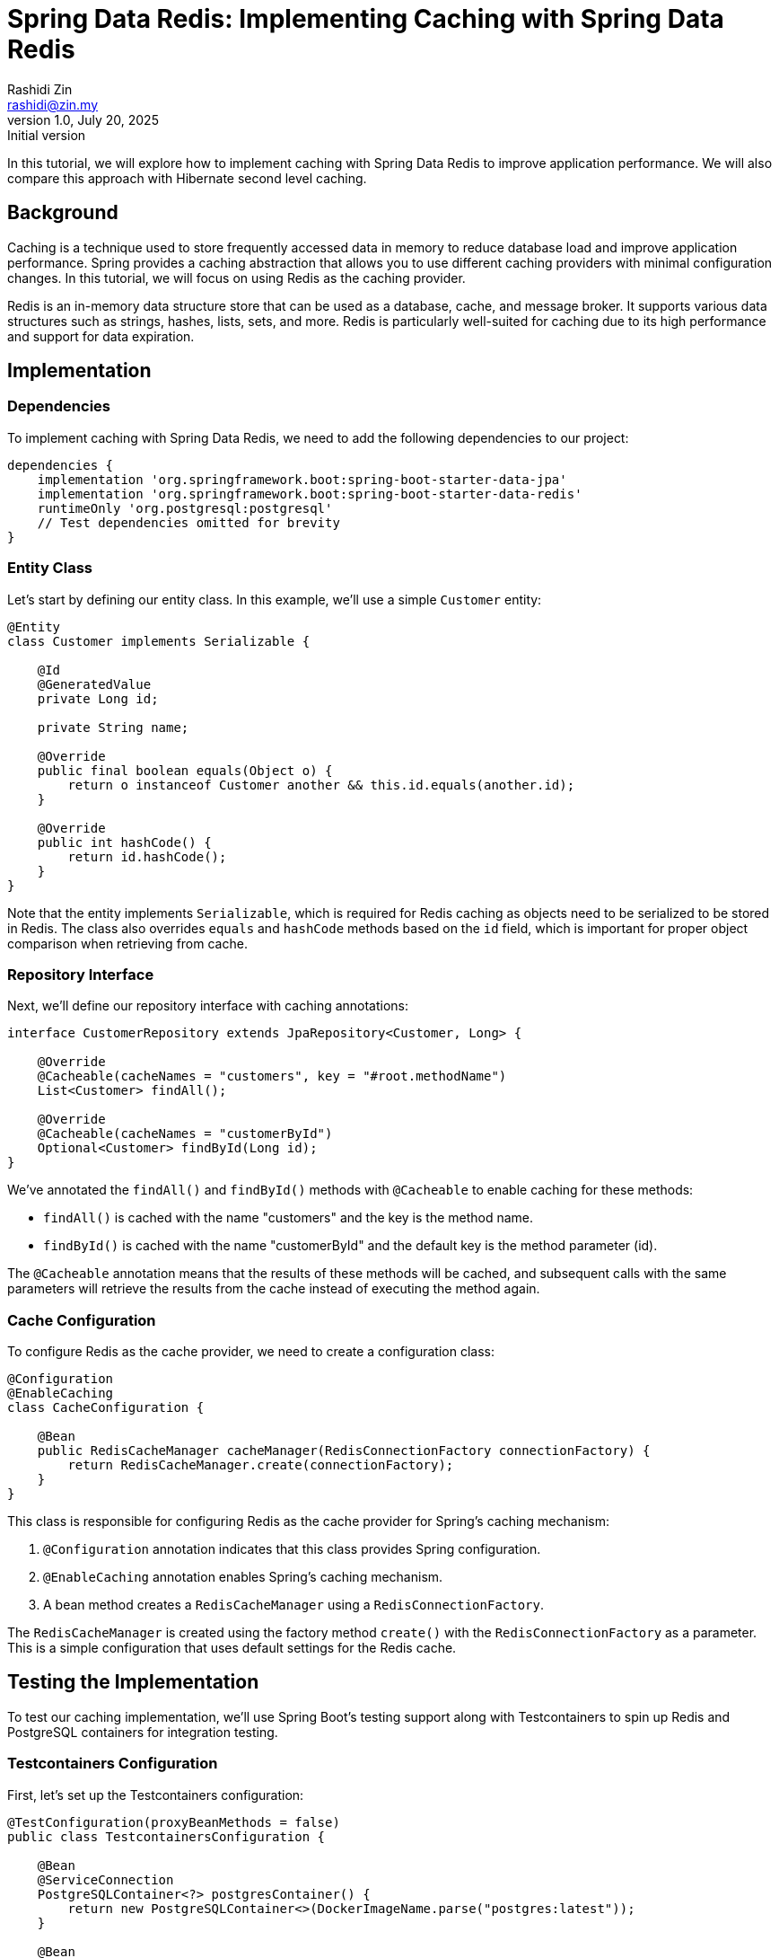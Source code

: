 = Spring Data Redis: Implementing Caching with Spring Data Redis
:source-highlighter: highlight.js
:highlightjs-languages: java, kotlin
Rashidi Zin <rashidi@zin.my>
1.0, July 20, 2025: Initial version
:icons: font
:url-quickref: https://github.com/rashidi/spring-boot-tutorials/tree/master/data-redis-cache

In this tutorial, we will explore how to implement caching with Spring Data Redis to improve application performance. We will also compare this approach with Hibernate second level caching.

== Background

Caching is a technique used to store frequently accessed data in memory to reduce database load and improve application performance. Spring provides a caching abstraction that allows you to use different caching providers with minimal configuration changes. In this tutorial, we will focus on using Redis as the caching provider.

Redis is an in-memory data structure store that can be used as a database, cache, and message broker. It supports various data structures such as strings, hashes, lists, sets, and more. Redis is particularly well-suited for caching due to its high performance and support for data expiration.

== Implementation

=== Dependencies

To implement caching with Spring Data Redis, we need to add the following dependencies to our project:

[source, groovy]
----
dependencies {
    implementation 'org.springframework.boot:spring-boot-starter-data-jpa'
    implementation 'org.springframework.boot:spring-boot-starter-data-redis'
    runtimeOnly 'org.postgresql:postgresql'
    // Test dependencies omitted for brevity
}
----

=== Entity Class

Let's start by defining our entity class. In this example, we'll use a simple `Customer` entity:

[source, java]
----
@Entity
class Customer implements Serializable {

    @Id
    @GeneratedValue
    private Long id;

    private String name;

    @Override
    public final boolean equals(Object o) {
        return o instanceof Customer another && this.id.equals(another.id);
    }

    @Override
    public int hashCode() {
        return id.hashCode();
    }
}
----

Note that the entity implements `Serializable`, which is required for Redis caching as objects need to be serialized to be stored in Redis. The class also overrides `equals` and `hashCode` methods based on the `id` field, which is important for proper object comparison when retrieving from cache.

=== Repository Interface

Next, we'll define our repository interface with caching annotations:

[source, java]
----
interface CustomerRepository extends JpaRepository<Customer, Long> {

    @Override
    @Cacheable(cacheNames = "customers", key = "#root.methodName")
    List<Customer> findAll();

    @Override
    @Cacheable(cacheNames = "customerById")
    Optional<Customer> findById(Long id);
}
----

We've annotated the `findAll()` and `findById()` methods with `@Cacheable` to enable caching for these methods:

- `findAll()` is cached with the name "customers" and the key is the method name.
- `findById()` is cached with the name "customerById" and the default key is the method parameter (id).

The `@Cacheable` annotation means that the results of these methods will be cached, and subsequent calls with the same parameters will retrieve the results from the cache instead of executing the method again.

=== Cache Configuration

To configure Redis as the cache provider, we need to create a configuration class:

[source, java]
----
@Configuration
@EnableCaching
class CacheConfiguration {

    @Bean
    public RedisCacheManager cacheManager(RedisConnectionFactory connectionFactory) {
        return RedisCacheManager.create(connectionFactory);
    }
}
----

This class is responsible for configuring Redis as the cache provider for Spring's caching mechanism:

1. `@Configuration` annotation indicates that this class provides Spring configuration.
2. `@EnableCaching` annotation enables Spring's caching mechanism.
3. A bean method creates a `RedisCacheManager` using a `RedisConnectionFactory`.

The `RedisCacheManager` is created using the factory method `create()` with the `RedisConnectionFactory` as a parameter. This is a simple configuration that uses default settings for the Redis cache.

== Testing the Implementation

To test our caching implementation, we'll use Spring Boot's testing support along with Testcontainers to spin up Redis and PostgreSQL containers for integration testing.

=== Testcontainers Configuration

First, let's set up the Testcontainers configuration:

[source, java]
----
@TestConfiguration(proxyBeanMethods = false)
public class TestcontainersConfiguration {

    @Bean
    @ServiceConnection
    PostgreSQLContainer<?> postgresContainer() {
        return new PostgreSQLContainer<>(DockerImageName.parse("postgres:latest"));
    }

    @Bean
    @ServiceConnection(name = "redis")
    RedisContainer redisContainer() {
        return new RedisContainer(DockerImageName.parse("redis:latest"));
    }
}
----

This class defines two beans:
- A `PostgreSQLContainer` bean annotated with `@ServiceConnection`, which will be used for the database.
- A `RedisContainer` bean annotated with `@ServiceConnection(name = "redis")`, which will be used for Redis caching.

The `@ServiceConnection` annotation is a Spring Boot feature that automatically configures the application to connect to these containers.

=== Repository Tests

Now, let's write tests to verify that our caching implementation works correctly:

[source, java]
----
@Import(TestcontainersConfiguration.class)
@ImportAutoConfiguration({ RedisAutoConfiguration.class, CacheAutoConfiguration.class })
@Sql(executionPhase = BEFORE_TEST_CLASS, statements = "INSERT INTO customer (id, name) VALUES (1, 'Rashidi Zin')")
@DataJpaTest(properties = "spring.jpa.hibernate.ddl-auto=create-drop", includeFilters = @Filter(EnableCaching.class))
class CustomerRepositoryTests {

    @Autowired
    private CustomerRepository customers;

    @Autowired
    private CacheManager caches;

    @Test
    @Transactional(readOnly = true)
    @DisplayName("Given the method name is configured as the cache's key Then subsequent retrieval should return the same value as initial retrieval")
    void findAll() {
        var persisted = customers.findAll();
        var cached = caches.getCache("customers").get("findAll").get();

        assertThat(cached).isEqualTo(persisted);
    }

    @Test
    @Transactional(readOnly = true)
    @DisplayName("Given the cache is configured Then subsequent retrieval with the same key should return the same value as initial retrieval")
    void findById() {
        var persisted = customers.findById(1L).get();
        var cached = caches.getCache("customerById").get(1L).get();

        assertThat(cached).isEqualTo(persisted);
    }
}
----

These tests verify that our caching implementation works correctly:

1. The `findAll()` test:
   - Calls the repository method to retrieve all customers.
   - Retrieves the cached value directly from the cache manager.
   - Asserts that the cached value is equal to the value returned by the repository method.

2. The `findById()` test:
   - Calls the repository method to retrieve a customer by ID.
   - Retrieves the cached value directly from the cache manager.
   - Asserts that the cached value is equal to the value returned by the repository method.

== Comparison with Hibernate Second Level Caching

Hibernate second level caching is another approach to caching in Spring applications. Let's compare it with Spring Data Redis caching.

=== Hibernate Second Level Caching Implementation

In Hibernate second level caching, caching is configured at the entity level rather than at the repository level. Here's how it's implemented:

==== Entity Configuration

[source, java]
----
@Entity
@Cache(usage = READ_WRITE, region = "customer")
class Customer {

    @Id
    @GeneratedValue
    private Long id;

    private String name;
}
----

The entity is annotated with `@Cache(usage = READ_WRITE, region = "customer")`, which:
- Enables Hibernate second level caching for this entity.
- Sets the cache concurrency strategy to READ_WRITE, which is suitable for entities that are occasionally updated.
- Defines a cache region named "customer" for this entity.

==== Application Properties

[source, properties]
----
spring.jpa.properties.hibernate.cache.region.factory_class=jcache
spring.jpa.properties.hibernate.cache.jcache.uri=/ehcache.xml
spring.jpa.properties.hibernate.cache.jcache.provider=org.ehcache.jsr107.EhcacheCachingProvider
spring.jpa.properties.hibernate.cache.use_second_level_cache=true
----

These properties configure Hibernate to use JCache (JSR-107) with EhCache as the provider.

==== EhCache Configuration

[source, xml]
----
<config xmlns='http://www.ehcache.org/v3'>
    <cache alias="customer">
        <resources>
            <offheap unit="MB">10</offheap>
        </resources>
    </cache>
</config>
----

This configuration defines a cache named "customer" with 10MB of off-heap memory.

==== Testing Hibernate Second Level Caching

[source, java]
----
@DataJpaTest(properties =  {
        "spring.jpa.hibernate.ddl-auto=create-drop",
        "spring.jpa.properties.hibernate.generate_statistics=true"
})
@Import(TestcontainersConfiguration.class)
@Sql(statements = "INSERT INTO customer (id, name) VALUES (1, 'Rashidi Zin')", executionPhase = BEFORE_TEST_CLASS)
@TestMethodOrder(OrderAnnotation.class)
class CustomerRepositoryTests {

    @Autowired
    private CustomerRepository customers;

    private Statistics statistics;

    @BeforeEach
    void setupStatistics(@Autowired EntityManagerFactory entityManagerFactory) {
        statistics = entityManagerFactory.unwrap(SessionFactory.class).getStatistics();
    }

    @Test
    @Order(1)
    @Transactional(propagation = REQUIRES_NEW)
    @DisplayName("On initial retrieval data will be retrieved from the database and customer cache will be stored")
    void initial() {
        customers.findById(1L).orElseThrow();

        assertThat(statistics.getSecondLevelCachePutCount()).isEqualTo(1);
        assertThat(statistics.getSecondLevelCacheHitCount()).isZero();
    }

    @Test
    @Order(2)
    @Transactional(propagation = REQUIRES_NEW)
    @DisplayName("On subsequent retrieval data will be retrieved from the customer cache")
    void subsequent() {
        customers.findById(1L).orElseThrow();

        assertThat(statistics.getSecondLevelCacheHitCount()).isEqualTo(1);
    }
}
----

These tests use Hibernate's Statistics API to verify cache hits and misses.

=== Comparison

|===
|Feature |Spring Data Redis Caching |Hibernate Second Level Caching

|Configuration Level
|Repository level
|Entity level

|Cache Provider
|Redis
|Various providers (EhCache in our example)

|Cache Granularity
|Method level
|Entity level

|Cache Control
|Fine-grained control with SpEL expressions for keys
|Limited control based on entity and region

|Distributed Caching
|Yes, Redis is a distributed cache
|Depends on the provider (EhCache can be distributed)

|Integration with Spring
|Seamless integration with Spring's caching abstraction
|Requires additional configuration

|Performance
|High performance for all data types
|Optimized for entity caching

|Use Cases
|General-purpose caching, method results caching
|Entity caching in JPA applications
|===

== Conclusion

In this tutorial, we've explored how to implement caching with Spring Data Redis to improve application performance. We've also compared this approach with Hibernate second level caching.

Spring Data Redis caching is a flexible and powerful approach that allows you to cache method results at the repository level. It's particularly useful when you need fine-grained control over what gets cached and how keys are generated.

Hibernate second level caching, on the other hand, is more focused on entity caching and is tightly integrated with JPA. It's a good choice when you're primarily working with JPA entities and want to reduce database load.

Both approaches have their strengths and are suitable for different use cases. The choice between them depends on your specific requirements and the nature of your application.

The full implementation can be found in {url-quickref}[Github].